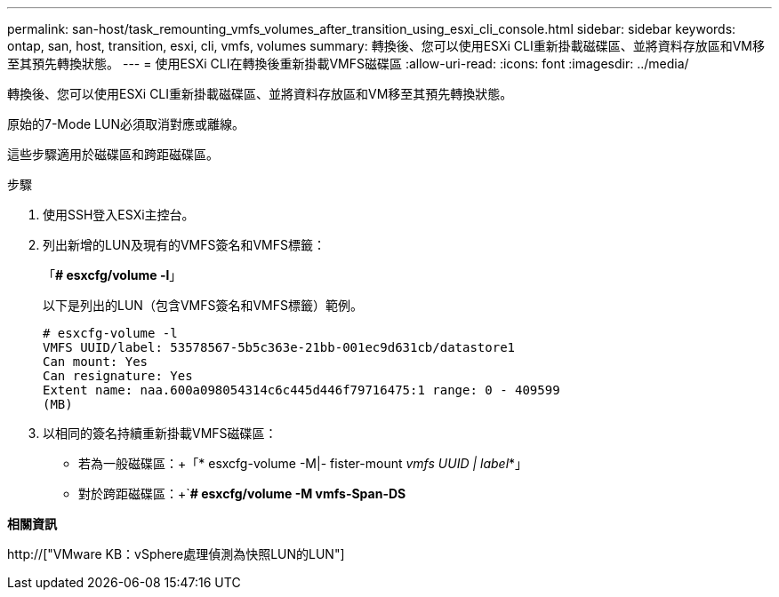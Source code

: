 ---
permalink: san-host/task_remounting_vmfs_volumes_after_transition_using_esxi_cli_console.html 
sidebar: sidebar 
keywords: ontap, san, host, transition, esxi, cli, vmfs, volumes 
summary: 轉換後、您可以使用ESXi CLI重新掛載磁碟區、並將資料存放區和VM移至其預先轉換狀態。 
---
= 使用ESXi CLI在轉換後重新掛載VMFS磁碟區
:allow-uri-read: 
:icons: font
:imagesdir: ../media/


[role="lead"]
轉換後、您可以使用ESXi CLI重新掛載磁碟區、並將資料存放區和VM移至其預先轉換狀態。

原始的7-Mode LUN必須取消對應或離線。

這些步驟適用於磁碟區和跨距磁碟區。

.步驟
. 使用SSH登入ESXi主控台。
. 列出新增的LUN及現有的VMFS簽名和VMFS標籤：
+
「*# esxcfg/volume -l*」

+
以下是列出的LUN（包含VMFS簽名和VMFS標籤）範例。

+
[listing]
----
# esxcfg-volume -l
VMFS UUID/label: 53578567-5b5c363e-21bb-001ec9d631cb/datastore1
Can mount: Yes
Can resignature: Yes
Extent name: naa.600a098054314c6c445d446f79716475:1 range: 0 - 409599
(MB)
----
. 以相同的簽名持續重新掛載VMFS磁碟區：
+
** 若為一般磁碟區：+「* esxcfg-volume -M|- fister-mount _vmfs UUID | label_*」
** 對於跨距磁碟區：+`*# esxcfg/volume -M vmfs-Span-DS*




*相關資訊*

http://["VMware KB：vSphere處理偵測為快照LUN的LUN"]
